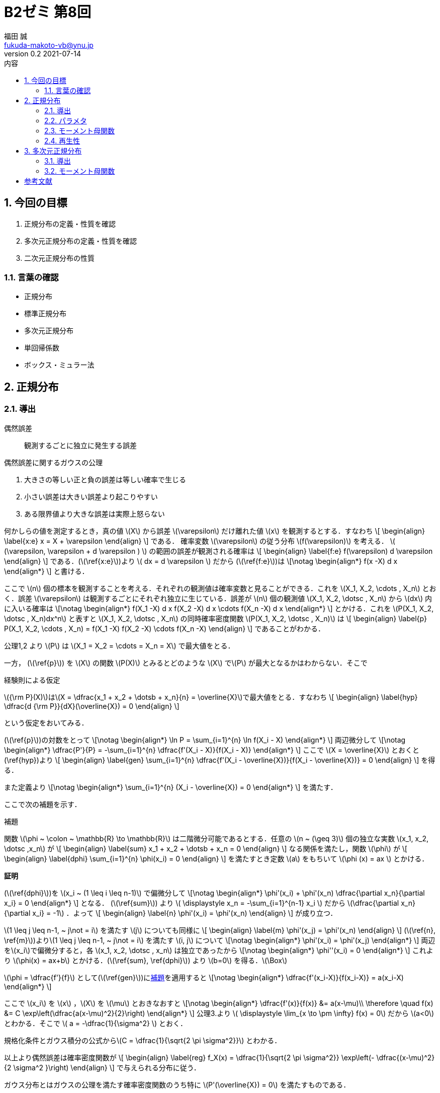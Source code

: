 = B2ゼミ 第8回
福田 誠 <fukuda-makoto-vb@ynu.jp>
v0.2 2021-07-14   
:toc:
:toclevels: 2
:toc-title: 内容
:sectnums:
:sectnumlevels: 2
:stem:
:eqnums: all
:dummy: {counter2:section:0}
:example-caption: 例



== 今回の目標
:dummy: {counter2:section}
:num: 0

. 正規分布の定義・性質を確認
. 多次元正規分布の定義・性質を確認
. 二次元正規分布の性質

=== 言葉の確認

* 正規分布
* 標準正規分布
* 多次元正規分布
* 単回帰係数
* ボックス・ミュラー法

== 正規分布
:dummy: {counter2:section}
:num: 0

=== 導出

偶然誤差:: 観測するごとに独立に発生する誤差

.偶然誤差に関するガウスの公理
****

. 大きさの等しい正と負の誤差は等しい確率で生じる
. 小さい誤差は大きい誤差より起こりやすい
. ある限界値より大きな誤差は実際上怒らない

****

何かしらの値を測定するとき，真の値 \(X\) から誤差 \(\varepsilon\) だけ離れた値 \(x\) を観測するとする．すなわち
\[
    \begin{align}
    \label{x:e}
        x = X + \varepsilon
    \end{align}
\]
である．
確率変数 \(\varepsilon\) の従う分布 \(f(\varepsilon)\) を考える． \( (\varepsilon, \varepsilon + d \varepsilon ) \) の範囲の誤差が観測される確率は
\[
    \begin{align}
    \label{f:e}
        f(\varepsilon) d \varepsilon
    \end{align}
\]
である．(\(\ref{x:e}\))より \( dx = d \varepsilon \) だから (\(\ref{f:e}\))は
\[\notag
    \begin{align*}
        f(x -X) d x
    \end{align*}
\]
と書ける．

ここで \(n\) 個の標本を観測することを考える．それぞれの観測値は確率変数と見ることができる．これを \(X_1, X_2, \cdots , X_n\) とおく．誤差 \(\varepsilon\) は観測するごとにそれぞれ独立に生じている．誤差が \(n\) 個の観測値 \(X_1, X_2, \dotsc , X_n\) から \(dx\) 内に入いる確率は
\[\notag
    \begin{align*}
        f(X_1 -X) d x f(X_2 -X) d x \cdots f(X_n -X) d x
    \end{align*}
\]
とかける．これを \(P(X_1, X_2, \dotsc , X_n)dx^n\) と表すと \(X_1, X_2, \dotsc , X_n\) の同時確率密度関数 \(P(X_1, X_2, \dotsc , X_n)\) は
\[
    \begin{align}
    \label{p}
        P(X_1, X_2, \cdots , X_n) = f(X_1 -X) f(X_2 -X) \cdots f(X_n -X)
    \end{align}
\]
であることがわかる．

公理1,2 より \(P\) は \(X_1 = X_2 = \cdots = X_n = X\) で最大値をとる．

一方， (\(\ref{p}\)) を \(X\) の関数 \(P(X)\) とみるとどのような \(X\) で\(P\) が最大となるかはわからない．そこで

.経験則による仮定
****
\({\rm P}(X)\)は\(X = \dfrac{x_1 + x_2 + \dotsb + x_n}{n} = \overline{X}\)で最大値をとる．すなわち
\[
    \begin{align}
    \label{hyp}
        \dfrac{d {\rm P}}{dX}(\overline{X}) = 0
    \end{align}
\]

****

という仮定をおいてみる．

(\(\ref{p}\))の対数をとって
\[\notag
    \begin{align*}
        \ln P = \sum_{i=1}^{n} \ln f(X_i - X)
    \end{align*}
\]
両辺微分して
\[\notag
    \begin{align*}
        \dfrac{P'}{P} = -\sum_{i=1}^{n} \dfrac{f'(X_i - X)}{f(X_i - X)}
    \end{align*}
\]
ここで \(X = \overline{X}\) とおくと(\ref{hyp})より
\[
    \begin{align}
    \label{gen}
        \sum_{i=1}^{n} \dfrac{f'(X_i - \overline{X})}{f(X_i - \overline{X})} = 0
    \end{align}
\]
を得る．

また定義より
\[\notag
    \begin{align*}
        \sum_{i=1}^{n} (X_i - \overline{X}) = 0
    \end{align*}
\]
を満たす．

ここで次の補題を示す．

:lem-phi: 補題
[#lem:phi.lemma, title='{lem-phi}']
****

関数 \(\phi ~ \colon ~ \mathbb{R} \to \mathbb{R}\) は二階微分可能であるとする．任意の \(n ~ (\geq 3)\)  個の独立な実数 \(x_1, x_2, \dotsc ,x_n\) が
\[
    \begin{align}
    \label{sum}
        x_1 + x_2 + \dotsb + x_n = 0
    \end{align}
\]
なる関係を満たし，関数 \(\phi\) が
\[
    \begin{align}
    \label{dphi}
        \sum_{i=1}^{n} \phi(x_i) = 0
    \end{align}
\]
を満たすとき定数 \(a\) をもちいて \(\phi (x) = ax \) とかける．

****
[.text-left]
**証明**

****

(\(\ref{dphi}\))を \(x_i ~ (1 \leq i \leq n-1)\) で偏微分して
\[\notag
    \begin{align*}
        \phi'(x_i) + \phi'(x_n) \dfrac{\partial x_n}{\partial x_i} = 0
    \end{align*}
\] 
となる．
(\(\ref{sum}\)) より \( \displaystyle x_n = -\sum_{i=1}^{n-1} x_i \) だから \(\dfrac{\partial x_n}{\partial x_i} = -1\) ．よって
\[
    \begin{align}
        \label{n}
        \phi'(x_i) = \phi'(x_n)
    \end{align}
\]
が成り立つ．

\(1 \leq j \leq n-1, ~ j\not = i\) を満たす \(j\) についても同様に
\[
    \begin{align}
        \label{m}
        \phi'(x_j) = \phi'(x_n)
    \end{align}
\]
(\(\ref{n}, \ref{m}\))より\(1 \leq j \leq n-1, ~ j\not = i\) を満たす \(i, j\) について
\[\notag
    \begin{align*}
        \phi'(x_i) = \phi'(x_j)
    \end{align*}
\]
両辺を\(x_i\)で偏微分すると，各 \(x_1, x_2, \dotsc , x_n\) は独立であったから
\[\notag
    \begin{align*}
        \phi''(x_i) = 0
    \end{align*}
\]
これより \(\phi(x) = ax+b\) とかける．(\(\ref{sum}, \ref{dphi}\)) より \(b=0\) を得る．\(\Box\)

****

\(\phi = \dfrac{f'}{f}\) として(\(\ref{gen}\))に<<lem:phi>>を適用すると
\[\notag
    \begin{align*}
        \dfrac{f'(x_i-X)}{f(x_i-X)} = a(x_i-X)
    \end{align*}
\]

ここで \(x_i\) を \(x\) ，\(X\) を \(\mu\) とおきなおすと
\[\notag
    \begin{align*}
        \dfrac{f'(x)}{f(x)} &= a(x-\mu)\\
        \therefore \quad f(x) &= C \exp\left(\dfrac{a(x-\mu)^2}{2}\right)
    \end{align*}
\]
公理3.より \( \displaystyle \lim_{x \to \pm \infty} f(x) = 0\) だから \(a<0\)とわかる．そこで \( a = -\dfrac{1}{\sigma^2} \) とおく．

規格化条件とガウス積分の公式から\(C = \dfrac{1}{\sqrt{2 \pi \sigma^2}}\) とわかる．

以上より偶然誤差は確率密度関数が
\[
    \begin{align}
        \label{reg}
        f_X(x) = \dfrac{1}{\sqrt{2 \pi \sigma^2}} \exp\left(- \dfrac{(x-\mu)^2}{2 \sigma^2 }\right)
    \end{align}
\]
で与えられる分布に従う．

ガウス分布とはガウスの公理を満たす確率密度関数のうち特に \(P'(\overline{X}) = 0\) を満たすものである．

[.text-left]
**注意**

\(n=2\) のとき，\(\phi\)は任意の奇関数となる．\(\phi(x) = ax\) は奇関数だから \(n=2\) の場合も \(\phi(x)=ax\) としてよい．

\(n=1\) のとき，\(\overline{X} = X_1\) で，仮定は公理1,2そのものである．

よって\(n=1,2\) に対しても(\(\ref{reg}\)) としても矛盾を生じない．

=== パラメタ ===

確率変数 \(X\) の確率密度関数が (\(\ref{reg}\)) で表されるとき，\(X\) は平均 \(\mu\) 分散 \(\sigma ^2\) の正規分布に従うといい，\(X \sim N(\mu, \sigma ^2)\) とかく．
\[\notag
    \begin{align*}
        E[X] =  \dfrac{1}{\sqrt{2 \pi \sigma ^2}} \int_{- \infty} ^{+ \infty} x \exp\left(- \dfrac{(x-\mu)^2}{2 \sigma^2 }\right)dx
    \end{align*}
\]
\(z = \dfrac{x-\mu}{\sigma}\) と変数変換して
\[\notag
    \begin{align*}
        E[X] =  \dfrac{1}{\sqrt{2 \pi \sigma ^2}} \int_{- \infty} ^{+ \infty} \left( \sigma^2 z + \mu \sigma \right) \exp\left(- \dfrac{z ^2}{2}\right)dz
    \end{align*}
\]
\(\displaystyle \int_{- \infty} ^{+ \infty}  z^{}  \exp\left( - \dfrac{z^2}{2}\right)dz = \left[ - \exp\left( - \dfrac{z^2}{2}\right) \right]^{+\infty}_{-\infty} = 0\) より
\[\notag
    \begin{align*}
        E[X] &=  \dfrac{\mu}{\sqrt{2 \pi}} \int_{- \infty} ^{ +\infty}  \exp\left(- \dfrac{z ^2}{2}\right)dz\\
        &=  \dfrac{\mu}{\sqrt{2 \pi}} \sqrt{2 \pi} = \mu
    \end{align*}
\]
また
\[\notag
    \begin{align*}
        E[X^2] &=  \dfrac{1}{\sqrt{2 \pi \sigma ^2}} \int_{- \infty} ^{ + \infty} x^2 \exp\left(- \dfrac{(x-\mu)^2}{2 \sigma^2 }\right)dx\\
        &=  \dfrac{1}{\sqrt{2 \pi \sigma ^2}} \int_{- \infty} ^{+ \infty} \left( \sigma^2 z + \mu \sigma \right)^2 \exp\left(- \dfrac{z ^2}{2}\right)dz
    \end{align*}
\]
ここで
\[\notag
    \begin{align*}
        \int_{- \infty} ^{ + \infty}  z^2  \exp\left( - \dfrac{z^2}{2}\right)dz &= \int_{- \infty} ^{+ \infty}  \left(-z\right) \left(- \exp\left( - \dfrac{z^2}{2}\right) \right) dz\\
        &= \left[ - z\exp\left( - \dfrac{z^2}{2}\right) \right]^{+\infty}_{-\infty} + \int_{- \infty} ^{ + \infty} \exp\left( - \dfrac{z^2}{2}\right)dz\\
        &= \sqrt{2\pi}
    \end{align*}
\]
より
\[\notag
    \begin{align*}
        E[X^2] &=  \dfrac{1}{\sqrt{2 \pi \sigma ^2}} \int_{- \infty} ^{ + \infty} \left( \sigma^2 z + \mu \sigma \right)^2 \exp\left(- \dfrac{z ^2}{2}\right)dz\\
        &=  \dfrac{1}{\sqrt{2 \pi \sigma ^2}} \int_{- \infty} ^{ + \infty} \left( \sigma^4 z ^2 + 2\mu \sigma ^3 z + \mu ^2 \sigma ^2 \right) \exp\left(- \dfrac{z ^2}{2}\right)dz\\
        &= \dfrac{1}{\sqrt{2 \pi \sigma ^2}} \left\{\sigma ^4 \sqrt{2\pi} + \mu ^2 \sigma ^2 \sqrt{2\pi} \right\} = \sigma ^2 + \mu ^2
    \end{align*}
\]
だから
\[\notag
    \begin{align*}
        V[X] &= E[X ^2] - E[X]^2\\
        &= \sigma ^2 + \mu ^2 - \mu ^2 = \sigma ^2
    \end{align*}
\]

\(X \sim N(0, 1)\) のとき\(X\) は標準正規分布に従うという．

=== モーメント母関数 ===

\[\notag
    \begin{align*}
        M_X[t] &=  \dfrac{1}{\sqrt{2 \pi \sigma ^2}} \int_{- \infty} ^{+ \infty} \exp\left(xt\right) \exp\left(- \dfrac{(x-\mu)^2}{2 \sigma^2 }\right)dx\\
        &= \exp\left( \mu t + \dfrac{\sigma ^2 t^2}{2} \right) \dfrac{1}{\sqrt{2 \pi \sigma ^2}}  \int_{- \infty} ^{+ \infty} \exp\left(- \dfrac{1}{2 \sigma^2 } \left\{ x- \left( \mu + \sigma ^2 t \right) \right\}\right)dx\\
        &= \exp\left( \mu t + \dfrac{\sigma ^2 t^2}{2} \right)
    \end{align*}
\]

=== 再生性 === 

\(X \sim N(\mu_{x}, \sigma_{xx}), Y \sim N(\mu_{y}, \sigma_{yy})\) のとき \(Z = X + Y\) の従う分布は \(N(\mu_{x} + \mu_{y}, \sigma_{xx} + \sigma_{yy})\)

\[\notag
    \begin{align*}
        f_Z (z) = \dfrac{1}{\sqrt{2 \pi \sigma_{xx} ^2}} \dfrac{1}{\sqrt{2 \pi \sigma_{yy} ^2}} \int_{-\infty}^{+\infty} \exp\left( - \dfrac{(x-\mu_{xx})^2 }{2 \sigma_{xx}} \right) \exp\left( - \dfrac{(z - x - \mu_{yy})^2 }{2 \sigma_{xx}} \right) dx
    \end{align*}
\]
\(\dfrac{1}{\sigma ^2} = \dfrac{1}{\sigma_{xx}} + \dfrac{1}{\sigma_{yy}}\) とおくと
\[\notag
    \begin{align*}
        & - \dfrac{(x-\mu_{x})^2 }{2 \sigma_{xx}}  - \dfrac{(z - x - \mu_{y})^2 }{2 \sigma_{xx}}\\
        &= -\dfrac{1}{2\sigma ^2} \left\{ x - \sigma ^2 \left( \dfrac{\mu_x}{\sigma_{xx}} + \dfrac{z - \mu_y}{\sigma_{yy}} \right) \right\} ^2 \\
        & \quad + \dfrac{\sigma^2}{2} \left( \dfrac{\mu_x}{\sigma_{xx}} + \dfrac{z - \mu_y}{\sigma_{yy}} \right) -\dfrac{1}{2} \left( \dfrac{\mu_x ^2}{\sigma_{xx}} + \dfrac{(z - \mu_y) ^2}{\sigma_{yy}} \right)\\
        &= -\dfrac{1}{2\sigma ^2} \left\{ x - \sigma ^2 \left( \dfrac{\mu_x}{\sigma_{xx}} + \dfrac{z - \mu_y}{\sigma_{yy}} \right) \right\} ^2 - \dfrac{1}{2} \dfrac{(z - \mu_{x} - \mu_{y}) ^2}{\sigma_{xx} + \sigma_{yy}}
    \end{align*}
\]
より
\[\notag
    \begin{align*}
        f_Z(z) &= \dfrac{1}{\sqrt{2 \pi \sigma_{xx} ^2}} \dfrac{1}{\sqrt{2 \pi \sigma_{yy} ^2}} \sqrt{2\pi \sigma ^2} \exp \left( - \dfrac{1}{2} \dfrac{(z - \mu_{x} - \mu_{y}) ^2}{\sigma_{xx} + \sigma_{yy}} \right)\\
        &= \dfrac{1}{\sqrt{2 \pi (\sigma_{xx} ^2 + \sigma_{yy} ^2)}} \exp \left( - \dfrac{1}{2} \dfrac{(z - \mu_{x} - \mu_{y}) ^2}{\sigma_{xx} + \sigma_{yy}} \right)
    \end{align*}
\]
だから \(Z \sim N(\mu_{x} + \mu_{y}, \sigma_{xx} + \sigma_{yy})\)

== 多次元正規分布
:dummy: {counter2:section}
:num: 0

=== 導出

\(p\) 個の確率変数 \(Z_1, Z_2, \dotsc , Z_p\) が独立に同一の分布 \(N(1,0)\) に従うとする．\(\boldsymbol{z} = (z_1, z_2, \dotsc , z_p)^T\) として確率変数ベクトル \(\boldsymbol{Z} = (Z_1, Z_2, \dotsc , Z_p)\) の同時確率密度関数 \(f_{\boldsymbol{Z}}(\boldsymbol{z})\) は 
\[
    \begin{align}
        f_{\boldsymbol{Z}}(\boldsymbol{z}) &=\prod_{i=1} ^{n} \dfrac{1}{\sqrt{2 \pi}} \exp \left(-\dfrac{z_i ^2}{2}\right)\notag\\
        &= \dfrac{1}{(\sqrt{2 \pi}) ^p} \exp \left(-\dfrac{1}{2} \sum_{i=0} ^{p} z_i^2 \right)\notag\\
        \label{fz}
        &= \dfrac{1}{(\sqrt{2 \pi}) ^p} \exp \left(-\dfrac{1}{2}\boldsymbol{z}^T \boldsymbol{z} \right)
    \end{align}
\]
である．

各 \(z_i \sim N(0,1)\) より
\[\notag
    \begin{align*}
        \boldsymbol{\mu_z} = \begin{pmatrix} \mu_{z_1} \\
        \mu_{z_2}\\
        \vdots\\
        \mu_{z_p}
        \end{pmatrix} = \begin{pmatrix} 0 \\
        0\\
        \vdots\\
        0
        \end{pmatrix}
    \end{align*}
\]
及び
\[\notag
    \begin{align*}
        \Sigma_{\boldsymbol{zz}} = E\left[ (\boldsymbol{z} - \boldsymbol{\mu}) (\boldsymbol{z} - \boldsymbol{\mu})^T \right] = \begin{pmatrix}
        1 & 0 & \cdots & 0\\
        0 & 1 & \cdots & 0\\
        \vdots & \vdots & \ddots & \vdots\\
        0 & 0 & \cdots & 1\\
        \end{pmatrix}
        = E
    \end{align*}
\]
が成り立つ． ここで正則な実対称行列 \(A\) を用いて \(\boldsymbol{Z}\) を

\[
    \begin{align}
    \label{ZtoA}
        \boldsymbol{X} = A \boldsymbol{Z} + \boldsymbol{b}
    \end{align}
\]
のように正則アフィン変換したときの\(p\) 次元確率変数ベクトル \(\boldsymbol{X} = ( X_1, X_2 , \dotsc , X_p)^T\) が 従う分布 \(f_{\boldsymbol{X}}( x_1, x_2, \cdots , x_n)\) を求める．

このとき
\[
    \begin{align}
    \label{mu}
        \boldsymbol{\mu_x} = E[\boldsymbol{X}] = A E[\boldsymbol{Z}] + \boldsymbol{b} = \boldsymbol{b}
    \end{align}
\]
である．また

\[
    \begin{align}
        \Sigma_{\boldsymbol{xx}} &= V[\boldsymbol{X}]\\
        &= E\left[ (A \boldsymbol{Z} + \boldsymbol{b} - E[\boldsymbol{X}]) (A \boldsymbol{Z} + \boldsymbol{b} - E[\boldsymbol{X}])^T \right]\notag\\
        &= E\left[ A \boldsymbol{Z} \boldsymbol{Z}^T A ^T \right]\notag\\
        &= A E\left[  \boldsymbol{Z} \boldsymbol{Z}^T \right] A^T\notag\\
        \label{sigma}
        &= A E A^T = AA^T
    \end{align}
\]
である．

(\(\ref{ZtoA}\), \(\ref{mu}\)) および\(A\) が正則であることより
\[
    \begin{align}
    \label{XtoZ}
        \boldsymbol{Z} = A ^{-1} \left( \boldsymbol{X - \mu_x} \right)
    \end{align}
\]
である．

(\(\ref{XtoZ}\)) を (\(\ref{fz}\)) に代入すると
\[\notag
    \begin{align*}
        f_{\boldsymbol{Z}}(A^{-1} \boldsymbol{ (\boldsymbol{X -\mu_x})}) &= \dfrac{1}{(\sqrt{2 \pi}) ^p} \exp \left(-\dfrac{1}{2}\boldsymbol{z}^T \boldsymbol{z} \right)\\
        &= \dfrac{1}{(\sqrt{2 \pi}) ^p} \exp \left(-\dfrac{1}{2} \left\{A^{-1} (\boldsymbol{x- \mu_x})\right\}^T \left\{A^{-1} (\boldsymbol{x- \mu_x})\right\} \right)\\
        &= \dfrac{1}{(\sqrt{2 \pi}) ^p} \exp \left(-\dfrac{1}{2} (\boldsymbol{x- \mu_x})^T (A ^{-1}) ^T  A^{-1} (\boldsymbol{x- \mu_x}) \right)\\
        &= \dfrac{1}{(\sqrt{2 \pi}) ^p} \exp \left(-\dfrac{1}{2} (\boldsymbol{x- \mu_x})^T (AA^T) ^{-1} (\boldsymbol{x- \mu_x}) \right)\\
        &=\dfrac{1}{(\sqrt{2 \pi}) ^p} \exp \left(-\dfrac{1}{2} (\boldsymbol{x- \mu_x})^T ~ \Sigma_{\boldsymbol{xx}} ^{-1} ~ (\boldsymbol{x- \mu_x}) \right)\\
    \end{align*}
\]
である．

(\(\ref{sigma}\)) より
\[\notag
    \begin{align*}
        \det \Sigma_{\boldsymbol{xx}} &= (\det A ) (\det A^T ) = (\det A )^2 \\
        |\det A| &= \sqrt{\det \Sigma_{\boldsymbol{xx}}}
    \end{align*}
\]

であることと (\(\ref{XtoZ}\)) より
\[\notag
    \begin{align*}
        \left| \det \left( \dfrac{\partial \boldsymbol{z}}{\partial \boldsymbol{x}} \right)\right| &= \left| \det \left( A^{-1}\right) \right|\\
        &= \left| \dfrac{1}{\det A} \right| = \dfrac{1}{|\det A|} \\
        &= \sqrt{\det \Sigma_{\boldsymbol{xx}}}
    \end{align*}
\]
となる．

以上より\(p\) 次元確率変数ベクトル \(\boldsymbol{X} = ( X_1, X_2 , \dotsc , X_p)^T\) が 従う分布 \(f_{\boldsymbol{X}}( \boldsymbol{x})\) は
\[\notag
    \begin{align*}
        f_{\boldsymbol{X}}( \boldsymbol{x}) &= f_{\boldsymbol{Z}}(A^{-1} \boldsymbol{ (\boldsymbol{X -\mu_x})}) \left| \det \left( \dfrac{\partial \boldsymbol{z}}{\partial \boldsymbol{x}} \right)\right|\\
        &= \dfrac{1}{(\sqrt{2 \pi}) ^p \sqrt{\det \Sigma_{\boldsymbol{xx}}}} \exp \left(-\dfrac{1}{2} (\boldsymbol{x- \mu_x})^T ~ \Sigma_{\boldsymbol{xx}} ^{-1} ~ (\boldsymbol{x- \mu_x}) \right)
    \end{align*}
\]
ここで重積分の変数変換公式を用いた．



=== モーメント母関数

\(\boldsymbol{t}\)を \(p\) 次元ベクトル \(\boldsymbol{t} = ( t_1, t_2 , \dotsc , t_p)^T\) とする．\(p\) 次元正規分布\(f_{\boldsymbol{X}}( \boldsymbol{x})\) のモーメント母関数\(M_\boldsymbol{X}(\boldsymbol{t})\)は
\[\notag
    \begin{align*}
        M_\boldsymbol{X}(\boldsymbol{t}) &= E[\boldsymbol{t}^T \boldsymbol{X}]\\
        &= \int_{D_\boldsymbol{X}}\dfrac{1}{(\sqrt{2 \pi}) ^p \sqrt{\det \Sigma_{\boldsymbol{xx}}}} \exp \left(-\dfrac{1}{2} (\boldsymbol{x- \mu_x})^T ~ \Sigma_{\boldsymbol{xx}} ^{-1} ~ (\boldsymbol{x- \mu_x}) \right) \exp\left( \boldsymbol{t}^T \boldsymbol{x} \right)  d\boldsymbol{x}
    \end{align*}
\]
指数関数 の中は
\[\notag
    \begin{align*}
        & \quad -\dfrac{1}{2} (\boldsymbol{x- \mu_x})^T ~ \Sigma_{\boldsymbol{xx}} ^{-1} ~ (\boldsymbol{x- \mu_x}) + \boldsymbol{t}^T \boldsymbol{x}\\
        &= 
    \end{align*}
\]
ここの計算ができませんでした．





[bibliography]
== 参考文献
* [[[ref:kuroki,Kuroki]]] 黒木学. 数理統計学&#8212;統計的推論の基礎&#8212; . 初版, 東京, 共立出版株式会社, 2020, 246p., ISBN 978-4-320-11429-6. 
* http://www.eng.niigata-u.ac.jp/~nomoto/7.html
* https://www.hellocybernetics.tech/entry/2016/10/06/111153#%E7%89%B9%E5%88%A5%E3%81%AA%E5%A4%9A%E6%AC%A1%E5%85%83%E6%A8%99%E6%BA%96%E6%AD%A3%E8%A6%8F%E5%88%86%E5%B8%83
* https://agirobots.com/multivariate-standard-normal-distribution/

////
* [[[ref:seki, Seki]]]  赤摂也．確率論入門．初版, 東京, 培風館, 1963, 214p., ISBN 978-4563003142
* [Sinai] Yakov G. Sinai著, 森真訳. シナイ確率論入門コース. 東京, 丸善出版株式会社, 2012, 225p., ISBN 978-4-621-06298-2
////
